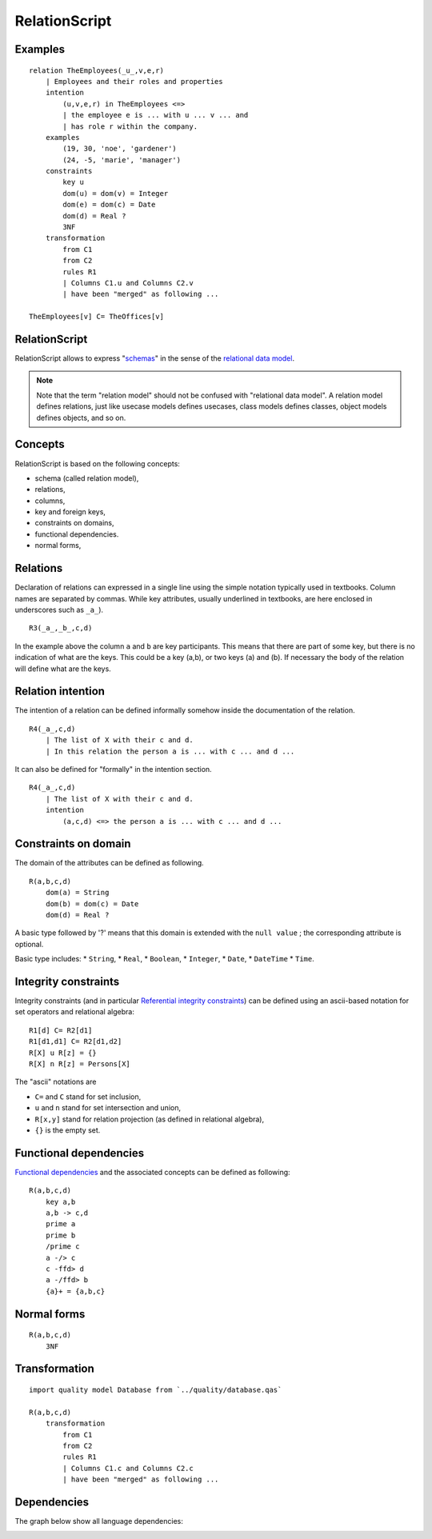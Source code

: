 .. .. coding=utf-8

.. highlight:: RelationScript

.. index::  ! .res, ! RelationScript
    pair: Script ; RelationScript

.. _RelationScript:

RelationScript
==============

Examples
--------

::

    relation TheEmployees(_u_,v,e,r)
        | Employees and their roles and properties
        intention
            (u,v,e,r) in TheEmployees <=>
            | the employee e is ... with u ... v ... and
            | has role r within the company.
        examples
            (19, 30, 'noe', 'gardener')
            (24, -5, 'marie', 'manager')
        constraints
            key u
            dom(u) = dom(v) = Integer
            dom(e) = dom(c) = Date
            dom(d) = Real ?
            3NF
        transformation
            from C1
            from C2
            rules R1
            | Columns C1.u and Columns C2.v
            | have been "merged" as following ...

    TheEmployees[v] C= TheOffices[v]

RelationScript
--------------

RelationScript allows to express "schemas_" in the sense of the
`relational data model`_.

.. note::
    Note that the term "relation model" should not
    be confused with "relational data model". A relation model defines
    relations, just like usecase models defines usecases, class models
    defines classes, object models defines objects, and so on.

Concepts
--------

RelationScript is based on the following concepts:

* schema (called relation model),
* relations,
* columns,
* key and foreign keys,
* constraints on domains,
* functional dependencies.
* normal forms,

Relations
---------

Declaration of relations can expressed in a single line using the simple
notation typically used in textbooks. Column names are separated
by commas. While key attributes, usually underlined in textbooks,
are here enclosed in underscores such as ``_a_``).

::

    R3(_a_,_b_,c,d)

In the example above the column ``a`` and ``b`` are key participants.
This means that there are part of some key, but there is no indication
of what are the keys. This could be a key (a,b), or two keys (a) and (b).
If necessary the body of the relation will define what are the keys.

Relation intention
------------------

The intention of a relation can be defined informally somehow inside the
documentation of the relation.

::

    R4(_a_,c,d)
        | The list of X with their c and d.
        | In this relation the person a is ... with c ... and d ...

It can also be defined for "formally" in the intention section.

::

    R4(_a_,c,d)
        | The list of X with their c and d.
        intention
            (a,c,d) <=> the person a is ... with c ... and d ...



Constraints on domain
---------------------

The domain of the attributes can be defined as following.

::

    R(a,b,c,d)
        dom(a) = String
        dom(b) = dom(c) = Date
        dom(d) = Real ?

A basic type followed by '?' means that this domain is extended
with the ``null value`` ; the corresponding attribute is optional.

Basic type includes:
* ``String``,
* ``Real``,
* ``Boolean``,
* ``Integer``,
* ``Date``,
* ``DateTime``
* ``Time``.


Integrity constraints
---------------------

Integrity constraints (and in particular
`Referential integrity constraints`_) can be defined using
an ascii-based notation for set operators and relational algebra:

::

    R1[d] C= R2[d1]
    R1[d1,d1] C= R2[d1,d2]
    R[X] u R[z] = {}
    R[X] n R[z] = Persons[X]

The "ascii" notations are

*   ``C=`` and ``C`` stand for set inclusion,
*   ``u`` and ``n`` stand for set intersection and union,
*   ``R[x,y]`` stand for relation projection (as defined in relational
    algebra),
*   ``{}`` is the empty set.

Functional dependencies
-----------------------

`Functional dependencies`_ and the associated concepts can be defined as
following:

::

    R(a,b,c,d)
        key a,b
        a,b -> c,d
        prime a
        prime b
        /prime c
        a -/> c
        c -ffd> d
        a -/ffd> b
        {a}+ = {a,b,c}


Normal forms
------------

::

    R(a,b,c,d)
        3NF

Transformation
--------------

::

    import quality model Database from `../quality/database.qas`

    R(a,b,c,d)
        transformation
            from C1
            from C2
            rules R1
            | Columns C1.c and Columns C2.c
            | have been "merged" as following ...

Dependencies
------------

The graph below show all language dependencies:

..  image:: media/language-graph-res.png
    :align: center


..  _schemas:
    https://en.wikipedia.org/wiki/Database_schema

..  _`relational data model`:
    https://en.wikipedia.org/wiki/Relational_model

..  _`Referential integrity constraints`:
    https://en.wikipedia.org/wiki/Referential_integrity

..  _`Functional dependencies`:
    https://en.wikipedia.org/wiki/Functional_dependency